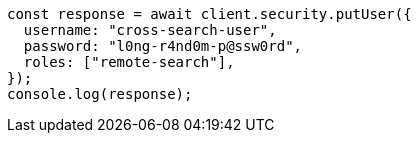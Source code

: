 // This file is autogenerated, DO NOT EDIT
// Use `node scripts/generate-docs-examples.js` to generate the docs examples

[source, js]
----
const response = await client.security.putUser({
  username: "cross-search-user",
  password: "l0ng-r4nd0m-p@ssw0rd",
  roles: ["remote-search"],
});
console.log(response);
----

